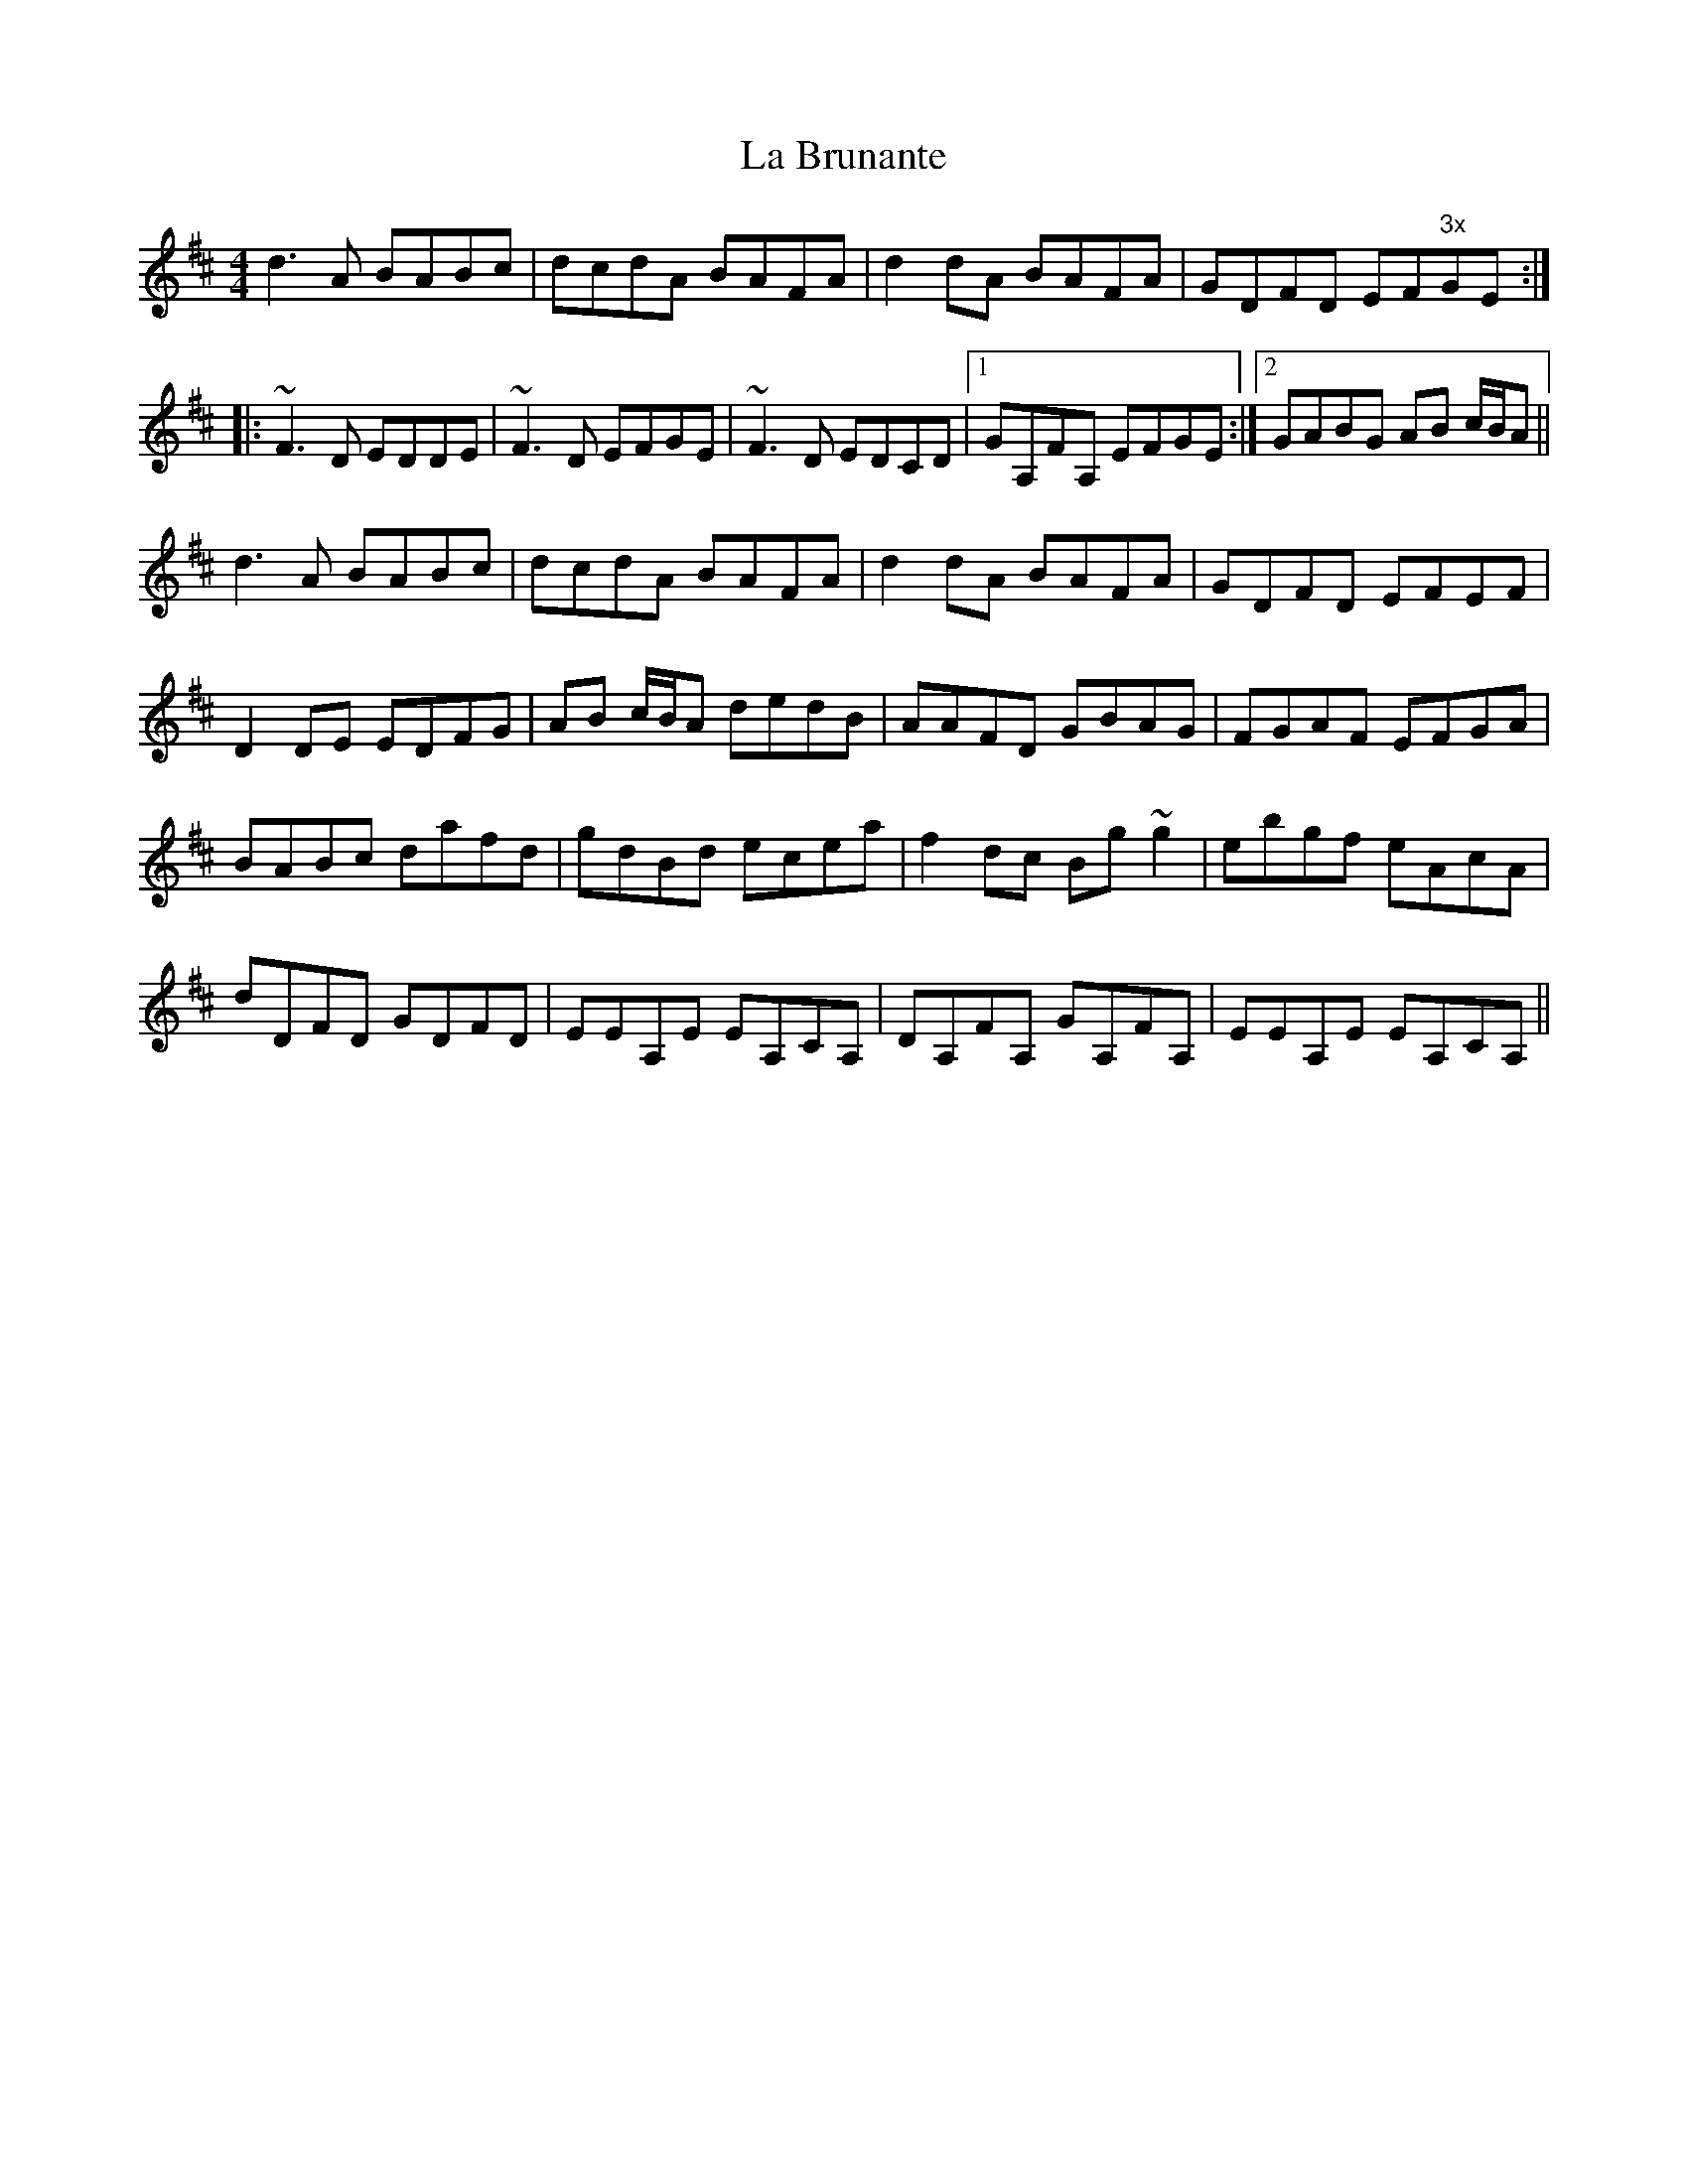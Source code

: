 X: 22201
T: La Brunante
R: reel
M: 4/4
K: Dmajor
d3A BABc|dcdA BAFA|d2dA BAFA|GDFD EF"3x"GE:|
|:~F3D EDDE|~F3D EFGE|~F3D EDCD|1 GA,FA, EFGE:|2 GABG AB c/B/A||
d3A BABc|dcdA BAFA|d2dA BAFA|GDFD EFEF|
D2DE EDFG|AB c/B/A dedB|AAFD GBAG|FGAF EFGA|
BABc dafd|gdBd ecea|f2dc Bg~g2|ebgf eAcA|
dDFD GDFD|EEA,E EA,CA,|DA,FA, GA,FA,|EEA,E EA,CA,||

